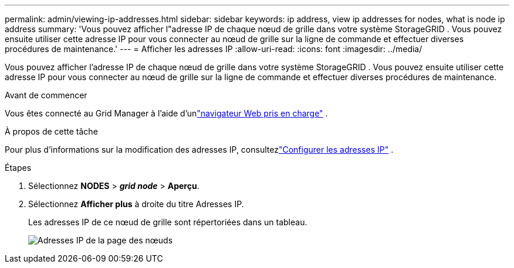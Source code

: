 ---
permalink: admin/viewing-ip-addresses.html 
sidebar: sidebar 
keywords: ip address, view ip addresses for nodes, what is node ip address 
summary: 'Vous pouvez afficher l"adresse IP de chaque nœud de grille dans votre système StorageGRID .  Vous pouvez ensuite utiliser cette adresse IP pour vous connecter au nœud de grille sur la ligne de commande et effectuer diverses procédures de maintenance.' 
---
= Afficher les adresses IP
:allow-uri-read: 
:icons: font
:imagesdir: ../media/


[role="lead"]
Vous pouvez afficher l'adresse IP de chaque nœud de grille dans votre système StorageGRID .  Vous pouvez ensuite utiliser cette adresse IP pour vous connecter au nœud de grille sur la ligne de commande et effectuer diverses procédures de maintenance.

.Avant de commencer
Vous êtes connecté au Grid Manager à l'aide d'unlink:../admin/web-browser-requirements.html["navigateur Web pris en charge"] .

.À propos de cette tâche
Pour plus d'informations sur la modification des adresses IP, consultezlink:../maintain/configuring-ip-addresses.html["Configurer les adresses IP"] .

.Étapes
. Sélectionnez *NODES* > *_grid node_* > *Aperçu*.
. Sélectionnez *Afficher plus* à droite du titre Adresses IP.
+
Les adresses IP de ce nœud de grille sont répertoriées dans un tableau.

+
image::../media/nodes_page_overview_tab_extended.png[Adresses IP de la page des nœuds]



